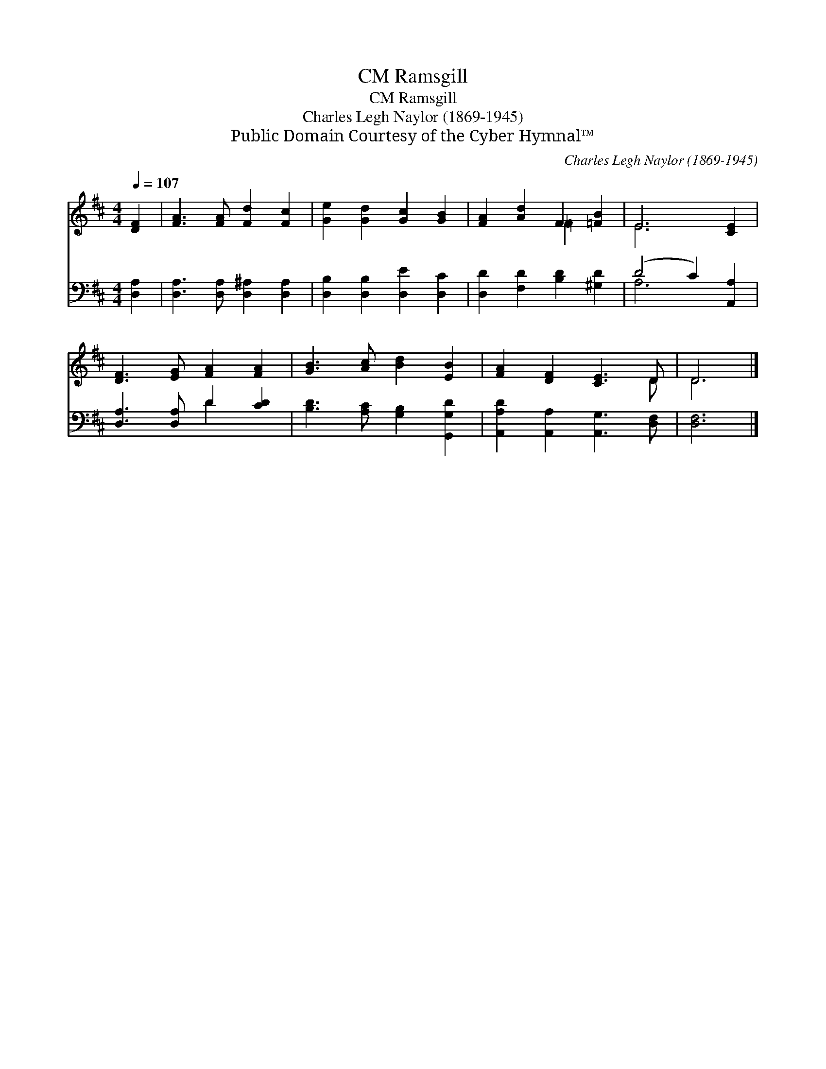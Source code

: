 X:1
T:Ramsgill, CM
T:Ramsgill, CM
T:Charles Legh Naylor (1869-1945)
T:Public Domain Courtesy of the Cyber Hymnal™
C:Charles Legh Naylor (1869-1945)
Z:Public Domain
Z:Courtesy of the Cyber Hymnal™
%%score ( 1 2 ) ( 3 4 )
L:1/8
Q:1/4=107
M:4/4
K:D
V:1 treble 
V:2 treble 
V:3 bass 
V:4 bass 
V:1
 [DF]2 | [FA]3 [FA] [Fd]2 [Fc]2 | [Ge]2 [Gd]2 [Gc]2 [GB]2 | [FA]2 [Ad]2 F2 [=FB]2 | E6 [CE]2 | %5
 [DF]3 [EG] [FA]2 [FA]2 | [GB]3 [Ac] [Bd]2 [EB]2 | [FA]2 [DF]2 [CE]3 D | D6 |] %9
V:2
 x2 | x8 | x8 | x4 =F2 x2 | E6 x2 | x8 | x8 | x7 D | D6 |] %9
V:3
 [D,A,]2 | [D,A,]3 [D,A,] [D,^A,]2 [D,A,]2 | [D,B,]2 [D,B,]2 [D,E]2 [D,C]2 | %3
 [D,D]2 [F,D]2 [B,D]2 [^G,D]2 | (D4 C2) [A,,A,]2 | [D,A,]3 [D,A,] D2 [CD]2 | %6
 [B,D]3 [A,C] [G,B,]2 [G,,G,D]2 | [A,,A,D]2 [A,,A,]2 [A,,G,]3 [D,F,] | [D,F,]6 |] %9
V:4
 x2 | x8 | x8 | x8 | A,6 x2 | x4 D2 x2 | x8 | x8 | x6 |] %9

